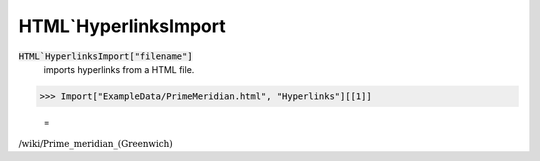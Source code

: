HTML`HyperlinksImport
=====================


:code:`HTML`HyperlinksImport["filename"]`
    imports hyperlinks from a HTML file.





>>> Import["ExampleData/PrimeMeridian.html", "Hyperlinks"][[1]]

    =
:math:`\text{/wiki/Prime\_meridian\_(Greenwich)}`



